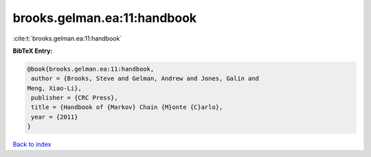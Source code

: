 brooks.gelman.ea:11:handbook
============================

:cite:t:`brooks.gelman.ea:11:handbook`

**BibTeX Entry:**

.. code-block:: bibtex

   @book{brooks.gelman.ea:11:handbook,
    author = {Brooks, Steve and Gelman, Andrew and Jones, Galin and
   Meng, Xiao-Li},
    publisher = {CRC Press},
    title = {Handbook of {Markov} Chain {M}onte {C}arlo},
    year = {2011}
   }

`Back to index <../By-Cite-Keys.html>`_
